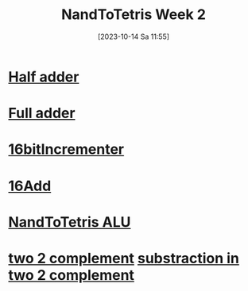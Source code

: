 :PROPERTIES:
:ID:       517cdc42-9361-4a81-b070-99c5b50e8e42
:END:
#+title: NandToTetris Week 2
#+date: [2023-10-14 Sa 11:55]
#+startup: overview

* [[id:0759746b-73cf-4f92-af76-2d979beb9f30][Half adder]]
* [[id:e7d8bce5-b6b7-4d7a-a1cc-781d92b1529a][Full adder]]
* [[id:1159bc81-01dd-4b16-a576-ad1509404ff5][16bitIncrementer]]
* [[id:14860e9f-c81c-4dd8-bac0-0f533a2816be][16Add]]
* [[id:f470b0f9-0560-4b30-896a-62b257814f8d][NandToTetris ALU]]
* [[id:0d0ac9a6-6fb2-42f1-a306-68c65965192c][two 2 complement]] [[id:dccecf1b-dbb6-4ead-82b8-88176101b030][substraction in two 2 complement]]
